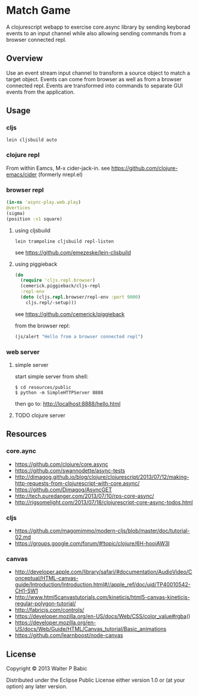 * Match Game
  A clojurescript webapp to exercise core.async library by sending
  keyborad events to an input channel while also allowing sending
  commands from a browser connected repl.

** Overview
   Use an event stream input channel to transform a source object to
   match a target object. Events can come from browser as well as from
   a browser connected repl. Events are transformed into commands to
   separate GUI events from the application.

** Usage
*** cljs
    #+BEGIN_SRC shell
    lein cljsbuild auto
    #+END_SRC

*** clojure repl
    From within Eamcs, M-x cider-jack-in.
    see https://github.com/clojure-emacs/cider 
    (formerly nrepl.el)
    
*** browser repl
    #+BEGIN_SRC clojure
    (in-ns 'async-play.web.play)
    @vertices
    (sigma)
    (position :v1 square)
    #+END_SRC

**** using cljsbuild 
     #+BEGIN_SRC shell
     lein trampoline cljsbuild repl-listen
     #+END_SRC
     see https://github.com/emezeske/lein-cljsbuild
     
**** using piggieback
     #+BEGIN_SRC clojure
     (do
       (require 'cljs.repl.browser)
       (cemerick.piggieback/cljs-repl
       :repl-env
       (doto (cljs.repl.browser/repl-env :port 9000)
         cljs.repl/-setup)))
     #+END_SRC

     see https://github.com/cemerick/piggieback

     from the browser repl:
     #+BEGIN_SRC clojure
     (js/alert "Hello from a browser connected repl")
     #+END_SRC

*** web server
**** simple server
     start simple server from shell:
     #+BEGIN_SRC shell
     $ cd resources/public
     $ python -m SimpleHTTPServer 8888
     #+END_SRC

     then go to: http://localhost:8888/hello.html
**** TODO clojure server   
** Resources
*** core.aync
    - https://github.com/clojure/core.async
    - https://github.com/swannodette/async-tests
    - http://dimagog.github.io/blog/clojure/clojurescript/2013/07/12/making-http-requests-from-clojurescript-with-core.async/
    - https://github.com/Dimagog/AsyncGET
    - http://tech.puredanger.com/2013/07/10/rps-core-async/
    - http://rigsomelight.com/2013/07/18/clojurescript-core-async-todos.html

*** cljs
    - https://github.com/magomimmo/modern-cljs/blob/master/doc/tutorial-02.md
    - https://groups.google.com/forum/#!topic/clojure/6H-hooiAW3I
      
*** canvas
    - http://developer.apple.com/library/safari/#documentation/AudioVideo/Conceptual/HTML-canvas-guide/Introduction/Introduction.html#//apple_ref/doc/uid/TP40010542-CH1-SW1
    - http://www.html5canvastutorials.com/kineticjs/html5-canvas-kineticjs-regular-polygon-tutorial/
    - http://fabricjs.com/controls/
    - https://developer.mozilla.org/en-US/docs/Web/CSS/color_value#rgba()
    - https://developer.mozilla.org/en-US/docs/Web/Guide/HTML/Canvas_tutorial/Basic_animations
    - https://github.com/learnboost/node-canvas
    
** License
   Copyright © 2013 Walter P Babic

   Distributed under the Eclipse Public License either version 1.0 or (at
   your option) any later version.

